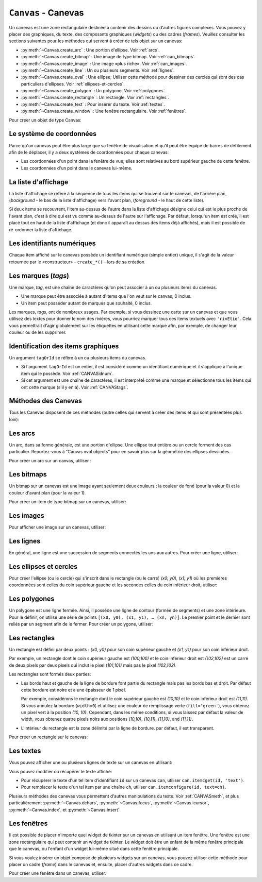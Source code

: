 .. _CANEVAS:

************************
``Canvas`` - Canevas 
************************

Un canevas est une zone rectangulaire destinée à contenir des dessins ou d'autres figures complexes. Vous pouvez y placer des graphiques, du texte, des composants graphiques (*widgets*) ou des cadres (*frames*). Veuillez consulter les sections suivantes pour les méthodes qui servent à créer de tels objet sur un canevas:

* :py:meth:`~Canvas.create_arc` : Une portion d'ellipse. Voir :ref:`arcs`.

* :py:meth:`~Canvas.create_bitmap` : Une image de type bitmap. Voir :ref:`can_bitmaps`.

* :py:meth:`~Canvas.create_image` : Une image «plus riche». Voir :ref:`can_images`.

* :py:meth:`~Canvas.create_line` : Un ou plusieurs segments. Voir :ref:`lignes`.

* :py:meth:`~Canvas.create_oval` : Une ellipse; Utiliser cette méthode pour dessiner des cercles qui sont des cas particuliers d'ellipses. Voir :ref:`ellipses-et-cercles`.

* :py:meth:`~Canvas.create_polygon` : Un polygone. Voir :ref:`polygones`.

* :py:meth:`~Canvas.create_rectangle` : Un rectangle. Voir :ref:`rectangles`.

* :py:meth:`~Canvas.create_text` : Pour insérer du texte. Voir :ref:`textes`.

* :py:meth:`~Canvas.create_window` : Une fenêtre rectangulaire. Voir :ref:`fenêtres`.

Pour créer un objet de type Canvas:

.. py:class:: Canvas(parent, option=valeur, ...)

        Le constructeur retourne le nouveau widget canvas. Ses options sont:

        :arg borderwidth:
                (ou **bd**) Largeur de la bordure du canevas. Voir :ref:`dimensions`.
                La valeur par défaut est 2 pixels. 
        :arg background:
                (ou **bg**) Couleur de fond du canevas. La valeur par défaut est un gris léger, à peu près ``'#E4E4E4'``.
        :arg closeenough:
                Un flottant qui précise la distance minimale entre la souris et un item pour considérer qu'elle est dessus. La valeur par défaut est 1.0.
        :arg confine:
                Si ``True`` (la valeur par défaut), il n'est pas possible de faire défiler le canvas en dehors de sa zone de visualisation (`scrollregion`), voir ci-dessous.
        :arg cursor:
                Pointeur de la souris utilisé sur le canevas. Voir :ref:`pointeurs`.
        :arg height:
            Hauteur du canvas. Voir :ref:`dimensions`.
        :arg highlightbackground:
                Couleur de la ligne de focus lorsque le canevas n'a pas le focus. Voir :ref:`FOCUS`. 
        :arg highlightcolor:
                Couleur de la ligne de focus lorsque le canevas a le focus.
        :arg highlightthickness:
                Épaisseur de la ligne de focus. La valeur par défaut est 1.
        :arg relief:
                Le style de relief du canvas. La valeur par défaut est ``'flat'``. Voir :ref:`reliefs`.
        :arg scrollregion:
                Un tuple ``(w, n, e, s)`` qui définit la zone du canevas accessible par défilement. ``w`` désigne le côté gauche, ``n`` le bord haut, ``e`` le côté droit et ``s`` le bord bas.
        :arg selectbackground:
                La couleur de fond utilisée pour afficher l'item sélectionné.
        :arg selectborderwidth:
                L'épaisseur de la bordure de l'item sélectionné.
        :arg selectforeground:
                La couleur d'avant plan utilisée pour mettre en valeur l'item sélectionné.
        :arg takefocus:
                Normalement, le focus (see Section 53, “Focus: routing keyboard input”) est obtenu en utilisant la touche Tab seulement si un gestionnaire d'événement a été prévu pour cela (see Section 54, “Events” for an overview of keyboard bindings). Si vous positionnez la valeur de cette option à 1, le canevas obtiendra le focus de manière ordinaire. Positionnez la à ``''`` pour obtenir le comportement «normal».
        :arg width:
                Largeur du canevas. Voir :ref:`dimensions`.
        :arg xscrollincrement:
                Normalement, on peut faire défiler un canevas horizontalement à n'importe quelle position. Vous pouvez obtenir ce comportement en positionnant cette option à ``0`` . Si vous donnez une valeur positive à cette option, le canevas défile en utilisant des multiples de cette valeur. Elle sera en outre utilisée comme unité de défilement horizontal comme quand l'utilisateur clique sur les flèches situées aux extrémités d'une barre de défilement. Voir :ref:`SCROLLBAR`. 
        :arg xscrollcommand:
                Si le canevas est muni d'une barre défilement, positionnez cette option en utilisant la méthode ``set()`` de la barre.
        :arg yscrollincrement:
                Fonctionne de manière similaire à **xscrollincrement**, mais pour un défilement vertical.
        :arg yscrollcommand:
                Fonctionne de manière similaire à **xscrollcommand**, mais pour une barre de défilement vertical.

Le système de coordonnées
=========================

Parce qu'un canevas peut être plus large que sa fenêtre de visualisation et qu'il peut être équipé de barres de défilement afin de le déplacer, il y a deux systèmes de coordonnées pour chaque canevas:

* Les coordonnées d'un point dans la fenêtre de vue; elles sont relatives au bord supérieur gauche de cette fenêtre.

* Les coordonnées d'un point dans le canevas lui-même.

La liste d'affichage
====================

La liste d'affichage se réfère à la séquence de tous les items qui se trouvent sur le canevas, de l'arrière plan, (*background* - le bas de la liste d'affichage) vers l'avant plan, (*foreground* - le haut de cette liste).

Si deux items se recouvrent, l'item au-dessus de l'autre dans la liste d'affichage désigne celui qui est le plus proche de l'avant plan, c'est à dire qui est vu comme au-dessus de l'autre sur l'affichage. Par défaut, lorsqu'un item est créé, il est placé tout en haut de la liste d'affichage (et donc il apparaît au dessus des items déjà affichés), mais il est possible de ré-ordonner la liste d'affichage.

.. _CANVASidnum:

Les identifiants numériques
===========================

Chaque item affiché sur le canevas possède un identifiant numérique (simple entier) unique, il s'agit de la valeur retournée par le «constructeur» - ``create_*()`` - lors de sa création.

.. _CANVAStags:

Les marques (`tags`)
====================

Une marque, *tag*, est une chaîne de caractères qu'on peut associer à un ou plusieurs items du canevas.

* Une marque peut être associée à autant d'items que l'on veut sur le canvas, 0 inclus.

* Un item peut posséder autant de marques que souhaité, 0 inclus.

Les marques, *tags*, ont de nombreux usages. Par exemple, si vous dessinez une carte sur un canevas et que vous utilisez des textes pour donner le nom des rivières, vous pourriez marquer tous ces items textuels avec ``'rivEtiq'``. Cela vous permettrait d'agir globalement sur les étiquettes en utilisant cette marque afin, par exemple, de changer leur couleur ou de les supprimer.

Identification des items graphiques
===================================

Un argument ``tagOrId`` se réfère à un ou plusieurs items du canevas.

* Si l'argument ``tagOrId`` est un entier, il est considéré comme un identifiant numérique et il s'applique à l'unique item qui le possède. Voir :ref:`CANVASidnum`.

* Si cet argument est une chaîne de caractères, il est interprété comme une marque et sélectionne tous les items qui ont cette marque (s'il y en a). Voir :ref:`CANVAStags`. 

.. _CANVASmeth:  

Méthodes des Canevas
====================

Tous les Canevas disposent de ces méthodes (outre celles qui servent à créer des items et qui sont présentées plus loin):

.. hlist::
  :columns: 4

  * :py:meth:`~Canvas.addtag_above`
  * :py:meth:`~Canvas.addtag_all`
  * :py:meth:`~Canvas.addtag_below`
  * :py:meth:`~Canvas.addtag_closest`
  * :py:meth:`~Canvas.addtag_enclosed`
  * :py:meth:`~Canvas.addtag_overlapping`
  * :py:meth:`~Canvas.addtag_withtag`
  * :py:meth:`~Canvas.bbox`
  * :py:meth:`~Canvas.canvasx`
  * :py:meth:`~Canvas.canvasy`
  * :py:meth:`~Canvas.coords`
  * :py:meth:`~Canvas.dchars`
  * :py:meth:`~Canvas.delete`
  * :py:meth:`~Canvas.dtag`
  * :py:meth:`~Canvas.find_above`
  * :py:meth:`~Canvas.find_all`
  * :py:meth:`~Canvas.find_below`
  * :py:meth:`~Canvas.find_closest`
  * :py:meth:`~Canvas.find_enclosed`
  * :py:meth:`~Canvas.find_overlapping`
  * :py:meth:`~Canvas.find_withtag`
  * :py:meth:`~Canvas.focus`
  * :py:meth:`~Canvas.gettags`
  * :py:meth:`~Canvas.icursor`
  * :py:meth:`~Canvas.index`
  * :py:meth:`~Canvas.insert`
  * :py:meth:`~Canvas.itemcget`
  * :py:meth:`~Canvas.itemconfigure`
  * :py:meth:`~Canvas.move`
  * :py:meth:`~Canvas.postscript`
  * :py:meth:`~Canvas.scale`
  * :py:meth:`~Canvas.scan_dragto`
  * :py:meth:`~Canvas.scan_mark`
  * :py:meth:`~Canvas.select_adjust`
  * :py:meth:`~Canvas.select_clear`
  * :py:meth:`~Canvas.select_from`
  * :py:meth:`~Canvas.select_item`
  * :py:meth:`~Canvas.select_to`
  * :py:meth:`~Canvas.tag_bind`
  * :py:meth:`~Canvas.tag_lower`
  * :py:meth:`~Canvas.tag_raise`
  * :py:meth:`~Canvas.tag_unbind`
  * :py:meth:`~Canvas.type`
  * :py:meth:`~Canvas.xview_moveto`
  * :py:meth:`~Canvas.xview_scroll`
  * :py:meth::w
    `~Canvas.yview_moveto`
  * :py:meth:`~Canvas.yview_scroll`

.. py:method:: Canvas.addtag_above(newTag, tagOrId)

        Appose une nouvelle marque *newTag* à l'item situé juste au-dessus de celui qui est sélectionné par *tagOrId* dans la liste d'affichage. L'argument *newTag*, donné sous la forme d'une chaîne de caractère, est la marque qu'on souhaite apposer.

.. py:method:: Canvas.addtag_all(newTag)

        Attache la marque donnée à tous les items qui sont présents sur le canevas.

.. py:method:: Canvas.addtag_below(newTag, tagOrID)

        Attache la nouvelle marque *newTag* à tous les items situés en-dessous de celui qui est indiqué par l'identifiant numérique ou la marque *tagOrId*. L'argument *newTag* est une chaîne de caractères.

.. py:method:: Canvas.addtag_closest(newTag, x, y, halo=None, start=None)

        Ajoute une marque à l'item le plus proche de la position indiquée par les coordonnées (de la fenêtre de vue). Si un ou plusieurs items sont à la même distance, celui qui est le plus haut dans la liste d'affichage (qui recouvre les autres) est sélectionné.
        Utilisez l'argument *halo* afin d'augmenter la taille effective du point. Par exemple, une valeur de 5 indique le traitement de tous les objets qui recouvrent le disque de centre *(x, y)*.

        Si l'identifiant d'un objet est utilisé pour l'argument *start*, cette méthode marque l'item qui est le plus haut dans la liste d'affichage tout en étant en dessous de celui qui est ainsi identifié.

.. py:method:: Canvas.addtag_enclosed(newTag, x1, y1, x2, y2)

        Ajoute la marque *newTag* à tous les items qui sont complètement recouvert par le rectangle dont le coin supérieur gauche est *(x1, y1)* et le coin inférieur droit est *(x2, y2)*. 

.. py:method:: Canvas.addtag_overlapping(newTag, x1, y1, x2, y2)

        Comme la méthode précédente à cela près que les items marqués sont tous ceux qui ont au moins un point commun avec le rectangle.

.. py:method:: Canvas.addtag_withtag(newTag, tagOrId)

        Ajoute la marque *newTag* à ou aux objets identifiés par *tagOrId*. 

.. py:method:: Canvas.bbox(tagOrId=None)

        Retourne un tuple *(x1, y1, x2, y2)* qui décrit un rectangle qui renferme tous les objets identifiés par *tagOrId*. Si l'argument n'est pas précisé, le rectangle retourné est le plus petit qui contient tous les items présents dans le canevas. Le coin supérieur gauche du rectangle est *(x1, y1)* et son coin inférieur droit est *(x2, y2)*.

.. py:method:: Canvas.canvasx(screenx, gridspacing=None)

        Retourne la coordonnée x du canevas qui correspond à la coordonnée x d'affichage précisée par *screenx*. Si l'argument *gridspacing* est précisé, la valeur de x relative au canevas est arrondi au plus proche multiple de cette valeur.

.. py:method:: Canvas.canvasy(screeny, gridspacing=None)

        Similaire à la méthode précédente mais pour y.

.. py:method:: Canvas.coords(tagOrId, x0, y0, x1, y1, ..., xn, yn)

        Si vous précisez uniquement l'argument *tagOrId*, elle retourne un tuple contenant les coordonnées du plus bas ou de l'unique item précisé par cet argument. Le nombre des coordonnées dépend du type d'item. Dans la plupart des cas, il est de la forme *(x1, y1, x2, y2)* décrivant la boîte englobante (*bounding box*) de l'item.

        Vous pouvez déplacer un item en précisant ses nouvelles coordonnées.

.. py:method:: Canvas.dchars(tagOrId, first=0, last=first)

        Supprime des caractères du ou des items textuels sélectionnés. Tous les caractères situés entre *first* et *last* (inclus) sont supprimés, ces paramètres indiquant une position entière ou la fin du texte via la chaîne ``'end'``. Par exemple, pour un canevas ``C`` et un item de marque ``'I'``, ``C.dchars('I', 1, 1)`` supprime le second caractère.

.. py:method:: Canvas.delete(tagOrId)

        Supprime le ou les items indiqués par *tagOrId*. Il n'y a pas d'erreurs si aucun item ne correspond à *tagOrId*.

.. py:method:: Canvas.dtag(tagOrId, tagToDelete)

        Supprime la marque *tagToDelete* du ou des items sélectionnés par *tagOrId*. 

.. py:method:: Canvas.find_above(tagOrId)

        Retourne l'identifiant numérique de l'item situé juste au dessus de celui qui est sélectionné par *tagOrId*. S'il y en a plusieurs, on utilise le plus haut dans la liste d'affichage. Si l'item précisé par *tagOrId* est le plus haut, la méthode returne un tuple vide ``()``.

.. py:method:: Canvas.find_all()

        Retourne une liste qui contient tous les identifiants numériques de tous les items du canevas, du plus bas au plus haut.

.. py:method:: Canvas.find_below(tagOrId)

        Retourne l'identifiant numérique de l'item situé juste en dessous de celui qui est sélectionné par *tagOrId*. Si plusieurs items correspondent, on obtient le plus bas dans la liste d'affichage. Si l'item sélectionné par *tagOrId* est le plus bas, la méthode retourne un tuple vide ``()``.

.. py:method:: Canvas.find_closest(x, y, halo=None, start=None)

        Retourne un tuple contenant l'identifiant numérique d'un seul item, celui qui est le plus proche du point *(x, y)*. Si plusieurs items sont sélectionnés, c'est celui qui est le plus haut dans la liste d'affichage. Si aucun item n'est sélectionné, retourne une liste vide. Utiliser l'argument *halo* afin d'augmenter la taille effective du point. Tout item situé à une distance inférieur à *halo* de *(x, y)* le coupe. Si *start* est renseigné, en utilisant une marque ou un identifiant (la marque sélectionne l'item le plus bas), l'item le plus proche et situé en-dessous de *start* est choisi.

.. py:method:: Canvas.find_enclosed(x1, y1, x2, y2)

        Retourne la liste des identifiants numériques des items situés entièrement à l'intérieur du rectangle déterminé par *(x1, y1)* (coin supérieur gauche) et *(x2, y2)* (coin inférieur droit). 

.. py:method:: Canvas.find_overlapping(x1, y1, x2, y2)

        Similaire à la méthode précédente, mais sélectionne tous les items qui ont au moins un point commun avec le rectangle.

.. py:method:: Canvas.find_withtag(tagOrId)

        Retourne la liste des identifiants numériques des items sélectionnés par *tagOrId*.

.. py:method:: Canvas.focus(tagOrId=None)

        Donne le focus à l'item sélectionné par *tagOrId*. Si plusieurs sont sélectionnés, donne le focus au premier de la liste d'affichage qui permet un curseur d'insertion. Si aucun item ne satisfait cette condition ou si le canevas n'a pas le focus, le focus n'est pas modifié. Si l'argument est omis, l'identifiant de l'item qui a le focus est retourné ou ``''`` si aucun ne l'a.

.. py:method:: Canvas.gettags(tagOrId)

        Si *tagOrId* est un identifant numérique, elle retourne la liste de toutes les marques qui sont associées à cet item. Si c'est une marque, elle retourne la liste de toutes les marques de l'item le plus bas parmi ceux qui sont sélectionnés.

.. py:method:: Canvas.icursor(tagOrId, index)

        En supposant que l'item sélectionné permette l'insertion de texte et qu'il possède le focus, positionne le curseur d'insertion à la position *index* laquelle est soit un entier ou la chaîne ``'end'``. N'a pas d'effet autrement.

.. py:method:: Canvas.index(tagOrId, specifier)

        Retourne l'index (entier) du *specifier* donné dans l'item textuel sélectionné par *tagOrId* (le plus bas s'il y en a plusieurs). La valeur de retour est une position dans une chaîne qui suit les convention de Python, 0 signifie avant le premier caractère. L'argument *specifier* peut être :

        * ``'insert'``, pour retourner la position courante du curseur d'insertion.

        * ``'end'``, pour retourner la position qui suit le dernier caractère.

        * 'sel.first', pour retourner la position initiale de la zone de sélection. Si une telle zone n'existe pas, tkinter produira une exception du type ``TclError``.

        * ``'sel.last'``, pour retourner la position de la fin de la zone de sélection. De même, tkinter lève une exception si une telle zone n'existe pas.

        * Une chaîne de la forme ``'@x,y'`` pour retourner l'index du caractère situé à la position *(x, y)*. Si cette position est située au-dessus ou à gauche de l'item textuel, la méthode retourne 0. Si elle est située en-dessous ou à droite, la méthode retourne l'index de fin de l'item. 

.. py:method:: Canvas.insert(tagOrId, beforeThis, text)

        Insère la chaîne de caractères *text* dans le ou les items sélectionné par *tagOrId*, à la position déterminée par *beforeThis*: ``'insert'``, ``'end'``, ``'sel.first'`` et ``'sel.last'`` ou un entier (index) ou ``'@x,y'`` (*x* et *y* à remplacer par des entiers).

.. py:method:: Canvas.itemcget(tagOrId, option)

        Retourne la valeur de l'*option* de configuration (précisée par une chaîne de caractères) pour l'item sélectionné (ou pour l'item le plus bas si plusieurs sont sélectionnés par *tagOrId*. C'est très similaire à la méthode ``cget()`` pour les widgets.

.. py:method:: Canvas.itemconfigure(tagOrId, option, ...)

        Si aucune option n'est indiquée, retourne un dictionnaire dont les clés sont les options possibles pour l'item donné par *tagOrId* (ou le plus bas s'il y en a plusieurs). Autrement, modifie la ou les options données sous la forme ``option=valeur``.

.. py:method:: Canvas.move(tagOrId, dx, dy)

        Déplace les items donnés via *tagOrId* en ajoutant *dx* à leurs coordonnées *x* et *dy* à leurs coordonnées *y*.

.. py:method:: Canvas.postscript(option, ...)

        Génère une représentation du contenu actuel du canevas sous la forme d'une image PostScript encapsulé. Ses options sont:

        :arg colormode:
                Utilisez ``'color'`` pour une image couleur, ``'gray'`` pour une image en niveaux de gris, ou ``'mono'`` pour une image en noir et blanc.
        :arg file:
                Pour préciser un fichier dans lequel le code PostScript sera écrit. Si non renseigné, le PostScript est retourné sous la forme d'une chaîne de caractère.
        :arg height:
                Hauteur du canevas à prendre en compte. Par défaut, la hauteur visible du canevas.
        :arg rotate:
                Si ``False``, la page est rendue en mode «portrait»; si ``True``, en mode «paysage».
        :arg x:
        :arg y:
                Précisent les coordonnées du coin supérieur gauche de la zone du canevas à afficher.
        :arg width:
                largeur à prendre en compte. Par défaut, la largeur visible du canevas.

.. py:method:: Canvas.scale(tagOrId, x, y, sx, sy)

        Mise à l'échelle de tous les objets relativement au point de référence ``P=(x, y)``. Les facteurs d'échelle *sx* et *sy* sont basés sur une valeur de 1.0 qui signifie aucune mise à l'échelle. Chaque point des items sélectionnés est déplacé de façon que leurs distances en *x* (resp. en *y*) au point ``P`` sont multipliées par *sx* (resp. *sy*). Cette méthode ne modifie pas la taille des textes mais peut les déplacer.

.. py:method:: Canvas.scan_dragto(x, y, gain=10.0)

        Sert à faire défiler le canevas. voir la méthode :py:meth:`~Canvas.scan_mark()`.

.. py:method:: Canvas.scan_mark(x, y)

        Cette méthode sert à réaliser des défilement rapide du canevas. L'intention est que l'utilisateur puisse faire défiler le canevas par cliquer-glisser c'est à dire en appuyant sur un bouton de la souris (sans relâcher) et en la déplaçant jusqu'au relâchement. Pour réaliser cette fonctionnalité, lier l'événement souris «bouton appuyé» à un gestionnaire qui appelle cette méthode en positionnant *x* et *y* à la position de la souris. Ensuite, lier l'événement ``'<Motion>'`` à un gestionnaire qui, en supposant que le bouton de la souris n'est pas relâché, appelle :py:meth:`~Canvas.scan_dragto(x, y, gain)` en positionnant *x* et *y* aux coordonnées de la souris ; le paramètre *gain* sert à contrôler le rythme du défilement, sa valeur par défaut est ``10.0``. Utiliser une valeur plus grande pour accélérer le défilement.

.. py:method:: Canvas.select_adjust(tagOrId, index)

        Trouve l'extrémité de la selection courante la plus proche du caractère donné par *index* et l'ajuste de façon que la nouvelle sélection contienne ce caractère. L'autre extrémité de la sélection devient le point d'ancrage pour une utilisation ultérieure de :py:meth:`~Canvas.select_to`. Si il n'y avait aucune sélection, se comporte comme la méthode  :py:meth:`~Canvas.select_to`.

        Pour les valeurs possible de *index*, voir :py:meth:`~Canvas.insert`. 

.. py:method:: Canvas.select_clear()

        Supprime la sélection courante (pas ce qui est sélectionné) si elle existe, autrement ne fait rien.

.. py:method:: Canvas.select_from(tagOrId, index)

        Positionne le point d'ancrage de la sélection juste avant le caractère précisé par *index* dans le texte de l'item donné par *tagOrId*. Cette méthode ne modifie pas une sélection existante, elle positionne simplement la marque de fin de sélection pour l'utilisation ultérieur de :py:meth:`~Canvas.select_to`.

.. py:method:: Canvas.select_item()

        S'il y a une sélection de texte dans ce canevas, retourne l'identiant de l'item texte qui contient la sélection. Sinon, retourne ``None``.

.. py:method:: Canvas.select_to(oid, index)

        Positionne la sélection afin qu'elle inclut tous les caractères compris entre l'ancre de la sélection et *index*. La nouvelle sélection contient le caractère à la position *index*. Elle contient le caractère associé à l'ancre de sélection seulement si *index* est supérieur ou égal au point d'ancrage de la sélection. Le point d'ancrage de la sélection est déterminé par la dernière utilisation des méthodes :py:meth:`~Canvas.select_adjust` ou :py:meth:`~Canvas.select_from`.  Si le point d'ancrage de la sélection n'est pas positionné, il est placé à la position *index*.

.. py:method:: Canvas.tag_bind(tagOrId, chevt=None, gestionnaire=None, add=None)

        Lie le gestionnaire d'événement *gestionnaire*, pour l'évenement précisé par *chevt*, à ou aux items *tagOrId*. Si l'argument *add* est une chaîne qui commence par ``'+'``, cette liaison est ajoutée à celles qui ont déjà pu être définies pour cet événement. Autrement, les liaisons précédement définies sont remplacées par celle-ci.  Pour plus d'informations, voir :ref:`EVENTS`. Notez que la liaison aux items n'est pas supprimée par le retrait d'une marque (ni ajoutée en cas de nouveau marquage).

.. py:method:: Canvas.tag_lower(tagOrId, belowThis)

        Déplace les items *tagOrId* juste en-dessous du premier ou seul item indiqué par *belowThis*. S'il y en a plusieurs, leur ordre relatif n'est pas modifié. Cette méthode ne s'applique pas aux items fenêtre, *window*.

.. py:method:: Canvas.tag_raise(tagOrId, aboveThis)

        Déplace les items sélectionnés par *tagOrId* juste au-dessus du premier ou seul item sélectionné par *aboveThis*. S'il y en a plusieurs, leur ordre relatif n'est pas modifié. Cette méthode ne s'applique pas aux items fenêtre, *window*.

.. py:method:: Canvas.tag_unbind(tagOrId, chEvt, gestId=None)

        Supprime la liaison entre le ou les items *tagOrId* et le gestionnaire *gestId* pour la chaîne d'événement *chEvt*. Voir  :ref:`EVENTS`. 

.. py:method:: Canvas.type(tagOrId)

        Retourne le type du premier ou seul item sélectionné par *tagOrdId*. La valeur de retour est l'une des chaînes suivante : ``'arc'``, ``'bitmap'``, ``'image'``, ``'line'``, ``'oval'``, ``'polygon'``, ``'rectangle'``, ``'text'``, or ``'window'``. 

.. py:method:: Canvas.xview_moveto(fraction)

        Cette méthode fait défiler le canevas relativement à sa fenêtre de vue. L'intention est de faire une liaison avec l'option *command* d'une barre de défilement qui aurait été associée à ce canevas. Le défilement est horizontal jusqu'à une position entre 0 et 1 (argument *fraction*): 0.0 pour sa position la plus à gauche et 1.0 pour sa position la plus à droite. 

.. py:method:: Canvas.xview_scroll(n, what)

        Cette méthode fait défiler le canevas à gauche ou à droite. L'argument *what* précise le défilement qui peut être soit ``'units'`` soit ``'pages'``, *n* précise le nombre d'unité du déplacement (vers la droite si positif, vers la gauche autrement). ``'units'`` se réfère à l'option *xscrollincrement* (voir :ref:`SCROLLBAR`). Pour ``'pages'``, *n* est multiplié par 90% de la largeur de la page.

.. py:method:: Canvas.yview_moveto(fraction)

        Même chose que ``xview_moveto`` mais verticalement. 

.. py:method:: Canvas.yview_scroll(n, what)

        Même chose que ``xview_scroll`` mais verticalement.

.. _arcs:

Les arcs
========

Un arc, dans sa forme générale, est une portion d'ellipse. Une ellipse tout entière ou un cercle forment des cas particulier. Reportez-vous à  “Canvas oval objects” pour en savoir plus sur la géométrie des ellipses dessinées.

Pour créer un arc sur un canvas, utiliser :

.. py:method:: Canvas.create_arc(x0, y0, x1, y1, option, ...)

        Le constructeur retourne l'identifiant numérique du nouvel arc créé.

        Le point *(x0, y0)* est le coin supérieur gauche et *(x1, y1)* le coin inférieur droit du rectangle dans lequel s'inscrit l'ellipse. Si le rectangle est un carré, vous obtenez un (arc) de cercle.

        Les options possibles sont: 

        :arg activedash:
                Ces options servent à préciser l'apparence de l'arc lorsque son état est ``'active'``, c'est à dire lorsque la souris le survole. Pour les valeurs possibles, voir les options **dash**, **fill**, **outline**, **outlinestipple**, **stipple**, and **width.** 
        :arg activefill:
        :arg activeoutline:
        :arg activeoutlinestipple:
        :arg activestipple:
        :arg activewidth:
        :arg dash: 
                Sert à réaliser une bordure hachurée autour de l'arc. Utiliser cette option pour préciser un motif de hachure. Voir :ref:`Motifs-brise`.
        :arg dashoffset: 
                Utiliser cette option pour décaler la bordure du motif hachuré à un autre point du cycle. Voir :ref:`Motifs-brise`.
        :arg disableddash: 
                Ces options servent à préciser l'apparence de l'arc lorsque son état est ``'disabled'``.
        :arg disabledfill:
        :arg disabledoutline:
        :arg disabledoutlinestipple:
        :arg disabledstipple:
        :arg disabledwidth:
        :arg extent:
                Largeur angulaire de l'arc en degrés. L'arc commence à l'angle précisé par l'option **start** et s'étend de **extent** degrés dans le sens direct (sens contraire des aiguilles d'une montre).
        :arg fill:
                Par défaut, l'intérieur de l'arc est transparent et vous pouvez obtenir ce comportement avec ``fill=''``. Vous pouvez aussi utiliser une couleur de remplissage. Voir :ref:`couleurs`.
        :arg offset: 
                Utiliser cette option pour modifier le décalage du motif de «pointillé» de l'intérieur de l'arc. Voir :ref:`nuagepts`.
        :arg outline:
                Couleur de la bordure. Par défaut, ``outline='black'``.
        :arg outlineoffset: 
                Utiliser cette option pour ajuster le motif en «pointillé» de la ligne de bordure. Voir :ref:`nuagepts`.
        :arg outlinestipple:
                Utiliser cette option pour une ligne de bordure en pointillé. Le motif est précisé à l'aide d'un bitmap; Voir :ref:`bitmaps`.
        :arg start:
                Angle (en degré), mesuré à partir de l'axe des *x* (dirigé horizontalement et vers la droite), qui précise le point de départ de l'arc. Si cette option n'est pas renseignée, on obtient une ellipse.
        :arg state: 
                ``'normal'`` par défaut. Il vaut ``'active'`` lorsque la souris le survole. Mettre cet option à ``'disabled'`` pour l'empêcher de réagir à la souris, la mettre à ``'hidden'`` pour le rendre invisible.
        :arg stipple: 
                Un bitmap pour indiquer le motif de pointillé à utiliser pour remplir l'intérieur de l'arc. Par défaut, ``stipple=''``, ce qui indique l'utilisation potentielle d'une couleur de remplissage. Une valeur typique serait ``stipple='gray25'``. N'a pas d'effet sauf si une couleur a été indiquée pour l'option **fill** . Voir :ref:`bitmaps`.
        :arg style: 
                Par défaut, l'arc est dessiné avec ses rayons; utiliser ``style='pieslice'`` pour obtenir cela. Pour dessiner l'arc sans ses rayons, utiliser ``style='arc'``. Pour tracer l'arc et sa corde, c'est à dire le segment qui joint ses extrémtités, utiliser ``style='chord'``.
        :arg tags: 
                Si c'est une chaîne seule, elle sert à marquer (*tag*) l'arc. Utiliser un tuple de chaînes pour lui attribuer plusieurs marques. Voir :ref:`CANVAStags`.
        :arg width:
                Largeur de la bordure. Vaut 1 pixel par défaut. Utiliser ``width=0`` Pour rendre la bordure invisible. Voir :ref:`dimensions`. 


.. _can_bitmaps:

Les bitmaps
===========

Un bitmap sur un canevas est une image ayant seulement deux couleurs : la couleur de fond (pour la valeur 0) et la couleur d'avant plan (pour la valeur 1).

Pour créer un item de type bitmap sur un canevas, utiliser:

.. py:method:: Canvas.create_bitmap(x, y, options ...)

        Retourne l'identifiant numérique de l'image bitmap créée sur le canevas appelant.

        *x* et *y* sont les coordonnées du point de référence qui précise où placer le bitmap.

        Les options sont :

        :arg activebackground: 
                Ces options précisent la couleur de fond, le bitmap et la couleur d'avant plan lorsque le bitmap est ``'active'``, c'est à dire lors du survol de la souris.
        :arg activebitmap:
        :arg activeforeground:
        :arg anchor:
                Le bitmap est positionné relativement au point *(x, y)*. La valeur par défaut est ``anchor='center'``, ce qui centre le bitmap sur la position *(x, y)*. Voir :ref:`ancrage` pour les valeurs d'ancrage. Par exemple, si vous indiquez ``anchor='ne'``, le bitmap est positionné de telle sorte que le point *(x, y)* est situé dans le coin supérieur droit (nord est) du bitmap.
        :arg background: 
                La couleur de fond du bitmap (son 0). Sa valeur par défaut est ``background=''`` ce qui veut dire transparent.
        :arg bitmap: 
                Le bitmap à afficher. Voir :ref:`bitmaps`.
        :arg disabledbackground: 
                Ces options précisent la couleur de fond, le bitmap et la couleur d'avant plan utilisés lorsque le bitmap est dans l'état (*state*) ``'disabled'``.
        :arg disabledbitmap:
        :arg disabledforeground:
        :arg foreground: 
                La couleur d'avant plan (son 1) du bitmap. Sa valeur par défaut est ``foreground='black'``.
        :arg state: 
                ``'normal'`` par défaut. Il vaut ``'active'`` lorsque la souris le survole. Mettre cette option à ``'disabled'`` pour l'empêcher de réagir à la souris, la mettre à ``'hidden'`` pour le rendre invisible.
        :arg tags: 
                Si c'est une chaîne seule, elle sert à marquer (*tag*) le bitmap. Utiliser un tuple de chaînes pour lui attribuer plusieurs marques. Voir :ref:`CANVAStags`.

.. _can_images:

Les images
==========

Pour afficher une image sur un canevas, utiliser:

.. py:method:: Canvas.create_image(x, y, option, ...)

        Retourne l'identifiant numérique de l'item image créé sur le canevas appelant.

        L'image est positionnée relativement au point *(x, y)*. Ces options sont :

        :arg activeimage: 
                Image à afficher lorsque la souris survole l'item. Pour les valeurs possibles, voir l'option **image** ci-dessous.
        :arg anchor:
                Par défaut, vaut ``'center'`` ce qui signifie que le texte est centré par rapport à la position *(x, y)*. Voir  :ref:`ancrage` pour les valeurs possibles. Par exemple, si ``anchor='s'``, l'image sera positionnée de sorte que le point *(x, y)* soit situé au milieu de son bord supérieur (sud).
        :arg disabledimage: 
                Image à afficher lorsque l'item est inactif (à l'état ``'disabled'``). Pour les valeurs possibles, voir **image** ci-dessous.
        :arg image:
                L'image à afficher, voir :ref:`images`, pour avoir des informations à propos de la création d'image qui peuvent être chargées dans les canevas.
        :arg state: 
                ``'normal'`` par défaut. Mettre cet option à ``'disabled'`` pour l'empêcher de réagir à la souris, la mettre à ``'hidden'`` pour la rendre invisible.
        :arg tags:
                Si c'est une chaîne seule, elle sert à marquer (*tag*) l'image. Utiliser un tuple de chaînes pour lui attribuer plusieurs marques. Voir :ref:`CANVAStags`.

.. _lignes:

Les lignes
==========

En général, une ligne est une succession de segments connectés les uns aux autres. Pour créer une ligne, utiliser:

.. py:method:: Canvas.create_line(x0, y0, x1, y1, ..., xn, yn, option, ...)

        La ligne est formée de segments qui joignent les points *(x0, y0)*, *(x1, y1)*, … *(xn, yn)*. Les options possibles sont :

        :arg activedash: 
                Ces options servent à préciser l'apparence de la ligne lorsque son état est ``'active'``, c'est à dire lorsque la souris la survole. Pour les valeurs possibles, voir les options **dash**, **fill**, **stipple**, and **width**. 
        :arg activefill:
        :arg activestipple:
        :arg activewidth:
        :arg arrow:
                Par défaut, la ligne n'est pas terminée par une flèche. Utiliser ``arrow='first'`` pour obtenir une flèche au point *(x0, y0)* de la ligne. Utilisez ``arrow='last'`` pour obtenir une flèche à l'autre extrémité. Utilisez ``arrow='both'`` pour en avoir à chaque extrémité.
        :arg arrowshape:
                Un tupe *(d1, d2, d3)* qui décrit la forme des flèches ajoutées par l'option **arrow**. La valeur par défaut est ``(8,10,3)``. Voir :ref:`style-extr`.
        :arg capstyle:
                Utiliser cette option pour préciser la forme des extrémités de la ligne. Voir :ref:`style-extr`. La valeur par défaut est ``'butt'``.
        :arg dash: 
                Pour produire une ligne hachurée, donner une valeur à cette option. Voir :ref:`Motifs-brise`. L'apparence par défaut est une ligne pleine.
        :arg dashoffset: 
                Si vous préciser un motif de hâchure, le comportement par défaut est d'utiliser le motif dès le début de la ligne. Utiliser cette option pour décaler la bordure du motif hachuré à une certaine distance par rapport au début de la ligne. Voir :ref:`Motifs-brise`.
        :arg disableddash: 
                Ces options servent à préciser l'apparence de la ligne lorsque son état est ``'disabled'``.
        :arg disabledfill:
        :arg disabledstipple:
        :arg disabledwidth:
        :arg fill:
                La couleur utilisée pour dessiner la ligne. La valeur par défaut est ``fill='black'``.
        :arg joinstyle: 
                Cette option contrôle l'apparence des jointures des côtés adjacents (lorsqu'il y en a plusieurs) de la ligne. Voir :ref:`style-extr`. La valeur par défaut est ``'round'``.
        :arg offset: 
                Pour les lignes en pointillés, cette option sert à régler finement le motif en cohérence avec ceux des objets adjacents. Voir :ref:`nuagepts`.
        :arg smooth:
                La bordure par défaut est formée de segments pour connecter les points qui définissent la ligne; Utilisez ``smooth=0`` pour obtenir ce comportement. Si vous utilisez ``smooth=1``, vous obtenez une courbe qui passe par ces points. Pour obtenir un segment avec ``smooth=1``, dupliquer les coordonnées de ses extrémités.
        :arg splinesteps:
                Si ``smooth=1``, chaque morceau de la courbe (entre deux points) est rendu à l'aide d'un certain nombre de petits segments. Cette option précise le nombre de segments utilisés pour cela; Sa valeur par défaut est ``splinesteps=12``.
        :arg state: 
                ``'normal'`` par défaut. Il vaut ``'active'`` lorsque la souris survole la ligne. Mettre cette option à ``'disabled'`` pour l'empêcher de réagir à la souris, la mettre à ``'hidden'`` pour la rendre invisible.
        :arg stipple:
                Pour dessiner une ligne en pointillé, indiquez un bitmap qui précise le motif à utiliser, par exemple ``stipple='gray25'``. Voir :ref:`bitmaps` pour les valeurs possibles.
        :arg tags:
                Si c'est une chaîne seule, elle sert à marquer (*tag*) la ligne. Utiliser un tuple de chaînes pour lui attribuer plusieurs marques. Voir :ref:`CANVAStags`.
        :arg width:
                L'épaisseur de la ligne. Vaut 1 pixel par défaut. Voir :ref:`dimensions` pour les valeurs possibles.

.. _ellipses-et-cercles:

Les ellipses et cercles
=======================

Pour créer l'ellipse (ou le cercle) qui s'inscrit dans le rectangle (ou le carré) *(x0, y0)*, *(x1, y1)* où les premières coordonnées sont celles du coin supérieur gauche et les secondes celles du coin inférieur droit, utiliser:

.. py:method:: Canvas.create_oval(x0, y0, x1, y1, option, ...)

        Retourne l'identifiant numérique de l'ellipse créée. Les options sont:

        :arg activedash: 
                Ces options servent à préciser l'apparence du rectangle lorsque son état est ``'active'``, c'est à dire lorsque la souris le survole. Pour les valeurs possibles, voir les options **dash**, **fill**, **outline**, **outlinestipple**, **stipple**, and **width**. 
        :arg activefill:
        :arg activeoutline:
        :arg activeoutlinestipple:
        :arg activestipple:
        :arg activewidth:
        :arg dash: 
                Sert à réaliser une bordure hachurée autour de l'ellipse. Utiliser cette option pour préciser un motif de hachure. Voir :ref:`Motifs-brise`.
        :arg dashoffset: 
                Utiliser cette option pour décaler la bordure du motif hachuré à un autre point du cycle. Voir :ref:`Motifs-brise`.
        :arg disableddash: 
                Ces options servent à préciser l'apparence de l'ellipse lorsque son état est ``'disabled'``.
        :arg disabledfill:
        :arg disabledoutline:
        :arg disabledoutlinestipple:
        :arg disabledstipple:
        :arg disabledwidth:
        :arg fill:
                Par défaut, l'intérieur de l'ellipse  est transparent et vous pouvez obtenir ce comportement avec ``fill=''``. Vous pouvez aussi utiliser une couleur de remplissage. Voir :ref:`couleurs`.
        :arg offset: 
                Utiliser cette option pour modifier le décalage du motif de «pointillé» de l'intérieur de l'ellipse. Voir :ref:`nuagepts`.
        :arg outline:
                Couleur de la bordure. Par défaut, ``outline='black'``.
        :arg outlineoffset: 
                Utiliser cette option pour ajuster le motif de «pointillé» de la ligne de bordure. Voir :ref:`nuagepts`.
        :arg stipple:
                Un bitmap pour indiquer le motif de pointillé à utiliser pour remplir l'intérieur de l'ellipse.  Par défaut, ``stipple=''``, ce qui indique l'utilisation potentielle d'une couleur de remplissage. Une valeur typique serait ``stipple='gray25'``. N'a pas d'effet sauf si une couleur a été indiquée pour l'option **fill**. Voir :ref:`bitmaps`.
        :arg outlinestipple: 
                Utiliser cette option pour une ligne de bordure en pointillé. Le motif est précisé à l'aide d'un bitmap (voir **stipple** ci-dessus); Voir :ref:`bitmaps`.
        :arg state: 
                ``'normal'`` par défaut. Il vaut ``'active'`` lorsque la souris le survole. Mettre cet option à ``'disabled'`` pour l'empêcher de réagir à la souris, la mettre à ``'hidden'`` pour le rendre invisible.
        :arg tags:
                Si c'est une chaîne seule, elle sert à marquer (*tag*) l'ellipse. Utiliser un tuple de chaînes pour lui attribuer plusieurs marques. Voir :ref:`CANVAStags`.
        :arg width:
                Largeur de la bordure. Vaut 1 pixel par défaut. Utiliser ``width=0`` Pour rendre la bordure invisible. Voir :ref:`dimensions`. 

.. _polygones:

Les polygones
=============

Un polygone est une ligne fermée. Ainsi, il possède une ligne de contour (formée de segments) et une zone intérieure. Pour le définir, on utilise une série de points ``[(x0, y0), (x1, y1), … (xn, yn)]``. Le premier point et le dernier sont reliés par un segment afin de le fermer. Pour créer un polygone, utiliser:

.. py:method:: Canvas.create_polygon(x0, y0, x1, y1, ..., option, ...)

        Retourne l'identifiant numérique du polygone créé. Ses options sont:

        :arg activedash: 
                Ces options servent à préciser l'apparence du polygone lorsque son état est ``'active'``, c'est à dire lorsque la souris le survole. Pour les valeurs possibles, voir les options **dash**, **fill**, **outline**, **outlinestipple**, **stipple**, and **width**. 
        :arg activefill:
        :arg activeoutline:
        :arg activeoutlinestipple:
        :arg activestipple:
        :arg activewidth:
        :arg dash: 
                Sert à réaliser une bordure hachurée autour du polygone. Utiliser cette option pour préciser un motif de hâchure. Voir :ref:`Motifs-brise`.
        :arg dashoffset: 
                Utiliser cette option pour décaler la bordure du motif hachuré à un autre point du cycle. Voir :ref:`Motifs-brise`.
        :arg disableddash: 
                Ces options servent à préciser l'apparence du polygone lorsque son état est ``'disabled'``.
        :arg disabledfill:
        :arg disabledoutline:
        :arg disabledoutlinestipple:
        :arg disabledstipple:
        :arg disabledwidth:
        :arg fill:
                Par défaut, l'intérieur du polygone est transparent et vous pouvez obtenir ce comportement avec ``fill=''``. Vous pouvez aussi utiliser une couleur de remplissage. Voir :ref:`couleurs`.
        :arg joinstyle: 
                Cette option contrôle l'apparence des jointures des côtés adjacents du polygone. Voir :ref:`style-extr`.
        :arg offset: 
                Utiliser cette option pour modifier le décalage du motif de «pointillé» de l'intérieur du polygone. Voir :ref:`nuagepts`.
        :arg outline:
                Couleur de la bordure; par défaut, ``outline=''``, ce qui rend la bordure transparente.
        :arg outlineoffset: 
                Utiliser cette option pour ajuster le motif de «pointillé» de la ligne de bordure. Voir :ref:`nuagepts`.
        :arg outlinestipple: 
                Utiliser cette option pour une ligne de bordure en pointillé. Le motif est précisé à l'aide d'un bitmap; Voir :ref:`bitmaps`.
        :arg smooth:
                La bordure par défaut est formée de segments pour connecter les points qui définissent le polygone; Utilisez ``smooth=0`` pour obtenir ce comportement. Si vous utilisez ``smooth=1``, vous obtenez une courbe qui passe par ces points. Pour obtenir un segmente avec ``smooth=1``, dupliquer les coordonnées de ses extrémités.
        :arg splinesteps:
                Si ``smooth=1``, chaque morceau de la courbe (entre deux points) est rendu à l'aide d'un certain nombre de petits segments. Cette option précise le nombre de segments utilisés pour cela; Sa valeur par défaut est ``splinesteps=12``.
        :arg state: 
                ``'normal'`` par défaut. Il vaut ``'active'`` lorsque la souris le survole. Mettre cette option à ``'disabled'`` pour l'empêcher de réagir à la souris, la mettre à ``'hidden'`` pour le rendre invisible.
        :arg stipple:
                Un bitmap pour indiquer le motif de pointillé à utiliser pour remplir l'intérieur du polygone. Par défaut, ``stipple=''``, ce qui indique l'utilisation potentielle d'une couleur de remplissage. Une valeur typique serait ``stipple='gray25'``. N'a pas d'effet sauf si une couleur a été indiquée pour l'option ``fill`` . Voir :ref:`bitmaps`.
        :arg tags:
                Si c'est une chaîne seule, elle sert à marquer (*tag*) le polygone. Utiliser un tuple de chaînes pour lui attribuer plusieurs marques. Voir :ref:`CANVAStags`.
        :arg width:
                Largeur de la bordure. Vaut 1 pixel par défaut. Utiliser ``width=0`` Pour rendre la bordure invisible. Voir :ref:`dimensions`. 

.. _rectangles:

Les rectangles
==============

Un rectangle est défini par deux points : *(x0, y0)* pour son coin supérieur gauche et *(x1, y1)* pour son coin inférieur droit.

Par exemple, un rectangle dont le coin supérieur gauche est *(100,100)* et le coin inférieur droit est *(102,102)* est un carré de deux pixels par deux pixels qui inclut le pixel *(101,101)* mais pas le pixel *(102,102)*.

Les rectangles sont formés deux parties:

* Les bords haut et gauche de la ligne de bordure font partie du rectangle mais pas les bords bas et droit. Par défaut cette bordure est noire et a une épaisseur de 1 pixel.

  Par exemple, considérons le rectangle dont le coin supérieur gauche est *(10,10)* et le coin inférieur droit est *(11,11)*. Si vous annulez la bordure (``width=0``) et utilisez une couleur de remplissage verte (``fill='green'``), vous obtenez un pixel vert à la position *(10, 10)*. Cependant, dans les même conditions, si vous laissez par défaut la valeur de width, vous obtenez quatre pixels noirs aux positions *(10,10)*, *(10,11)*, *(11,10)*, and *(11,11)*.

* L'intérieur du rectangle est la zone délimité par la ligne de bordure. par défaut, il est transparent. 

Pour créer un rectangle sur le canevas: 

.. py:method:: Canvas.create_rectangle(x0, y0, x1, y1, option, ...)

        Retourne l'identifiant numérique du rectangle créé. Ses options sont: 

        :arg activedash: 
                Ces options servent à préciser l'apparence du rectangle lorsque son état est ``'active'``, c'est à dire lorsque la souris le survole. Pour les valeurs possibles, voir les options **dash**, **fill**, **outline**, **outlinestipple**, **stipple**, and **width**. 
        :arg activefill:
        :arg activeoutline:
        :arg activeoutlinestipple:
        :arg activestipple:
        :arg activewidth:
        :arg dash: 
                Sert à réaliser une bordure hachurée autour du rectangle. Utiliser cette option pour préciser un motif de hachure. Voir :ref:`Motifs-brise`.
        :arg dashoffset: 
                Utiliser cette option pour décaler la bordure du motif hachuré à un autre point du cycle. Voir :ref:`Motifs-brise`.
        :arg disableddash: 
                Ces options servent à préciser l'apparence du rectangle lorsque son état est ``'disabled'``.
        :arg disabledfill:
        :arg disabledoutline:
        :arg disabledoutlinestipple:
        :arg disabledstipple:
        :arg disabledwidth:
        :arg fill:
                Par défaut, l'intérieur du rectangle est transparent et vous pouvez obtenir ce comportement avec ``fill=''``. Vous pouvez aussi utiliser une couleur de remplissage. Voir :ref:`couleurs`.
        :arg offset: 
                Utiliser cette option pour modifier le décalage du motif en «pointillé» de l'intérieur du rectangle. Voir :ref:`nuagepts`.
        :arg outline:
                Couleur de la bordure. Par défaut, ``outline='black'``.
        :arg outlineoffset: 
                Utiliser cette option pour ajuster le motif en «pointillé» de la ligne de bordure. Voir :ref:`nuagepts`.
        :arg outlinestipple: 
                Utiliser cette option pour une ligne de bordure en pointillé. Le motif est précisé à l'aide d'un bitmap; Voir :ref:`bitmaps`.
        :arg state: 
                ``'normal'`` par défaut. Il vaut ``'active'`` lorsque la souris le survole. Mettre cette option à ``'disabled'`` pour l'empêcher de réagir à la souris, la mettre à ``'hidden'`` pour le rendre invisible.
        :arg stipple:
                Un bitmap pour indiquer le motif en pointillé à utiliser pour remplir l'intérieur du rectangle. Par défaut, ``stipple=''``, ce qui indique l'utilisation potentielle d'une couleur de remplissage. Une valeur typique serait ``stipple='gray25'``. N'a pas d'effet sauf si une couleur a été indiquée pour l'option ``fill`` . Voir :ref:`bitmaps`.
        :arg tags:
                Si c'est une chaîne seule, elle sert à marquer (*tag*) le rectangle. Utiliser un tuple de chaînes pour lui attribuer plusieurs marques. Voir :ref:`CANVAStags`.
        :arg width:
                Largeur de la bordure. Vaut 1 pixel par défaut. Utiliser ``width=0`` Pour rendre la bordure invisible. Voir :ref:`dimensions`. 

.. _textes:

Les textes
==========

Vous pouvez afficher une ou plusieurs lignes de texte sur un canevas en utilisant:

.. py:method:: Canvas.create_text(x, y, option, ...)

        Retourne l'identifiant numérique de l'objet textuel ainsi créé. Ses options sont:

        :arg activefill: 
                Couleur de remplissage à utiliser lorsque la souris est au-dessus.
        :arg activestipple: 
                Le motif en pointillé à utiliser lorsque le texte est ``'active'`` (au survol de la souris). Pour des valeurs possible, voir l'option **stipple** ci-dessous.
        :arg anchor:
                Par défaut, vaut ``'center'`` ce qui signifie que le texte est centré par rapport à la position *(x,y)*. Voir :ref:`ancrage` pour les valeurs possibles.
        :arg disabledfill: 
                Couleur de remplissage lorsque l'item est dans l'état (state) ``'disabled'``.
        :arg disabledstipple: 
                Le motif en pointillé à utiliser lorsque le texte est ``'disabled'``. Pour des valeurs possibles, voir l'option **stipple** ci-dessous.
        :arg fill:
                Couleur du texte, noir par défaut. Voir :ref:`couleurs`.
        :arg font:
                Utiliser cette option pour changer la police de caractères. Voir :ref:`polices`.
        :arg justify:
                Gère l'alignement en cas d'affichage multiligne : ``'left'`` pour gauche, ``'center'`` pour centré et ``'right'`` pour droit.
        :arg offset: 
                Le décalage du motif en pointillé à utiliser pour le texte. Pour plus d'informations, voir :ref:`nuagepts`.
        :arg state: 
                ``'normal'`` par défaut. Mettre cet option à ``'disabled'`` pour l'empêcher de réagir à la souris, la mettre à ``'hidden'`` pour le rendre invisible.
        :arg stipple:
                Un bitmap qui indique le motif pointillé qui sera utilisé pour le rendu du texte. La valeur par défaut est `` stipple=''``, ce qui indique un rendu «solide». Une valeur typique serait ``stipple='gray25'``. Voir :ref:`bitmaps`.
        :arg tags:
                Si c'est une chaîne seule, elle sert à marquer (*tag*) le texte. Utiliser un tuple de chaînes pour lui attribuer plusieurs marques. Voir :ref:`CANVAStags`.
        :arg text:
                Le texte à afficher sous la forme d'une chaîne de caractères. Utiliser '\n' pour forcer les sauts de ligne.
        :arg width:
                Si aucune valeur n'est indiquée, le texte est affiché dans un rectangle aussi long que la plus longue ligne. Si vous indiquez explicitement une largeur, chaque ligne du texte sera coupée afin de ne pas dépasser cette largeur. Voir :ref:`dimensions`.

Vous pouvez modifier ou récupérer le texte affiché:

* Pour récupérer le texte d'un tel item d'identifiant ``id`` sur un canevas ``can``, utiliser ``can.itemcget(id, 'text')``.

* Pour remplacer le texte d'un tel item par une chaîne ``ch``, utiliser ``can.itemconfigure(id, text=ch)``.

Plusieurs méthodes des canevas vous permettent d'autres manipulations du texte. Voir :ref:`CANVASmeth`, et plus particulièrement :py:meth:`~Canvas.dchars`, :py:meth:`~Canvas.focus`, :py:meth:`~Canvas.icursor`, :py:meth:`~Canvas.index`, et :py:meth:`~Canvas.insert`. 

.. _fenêtres:

Les fenêtres
============

Il est possible de placer n'importe quel widget de tkinter sur un canevas en utilisant un item fenêtre. Une fenêtre est une zone rectangulaire qui peut contenir un widget de tkinter. Le widget doit être un enfant de la même fenêtre principale que le canevas, ou l'enfant d'un widget lui-même situé dans cette fenêtre principale.

Si vous voulez insérer un objet composé de plusieurs widgets sur un canevas, vous pouvez utiliser cette méthode pour placer un cadre (*frame*) dans le canevas et, ensuite, placer d'autres widgets dans ce cadre.

Pour créer une fenêtre dans un canevas, utiliser:

.. py:method:: Canvas.create_window(x, y, option, ...)

        Retourne l'identifiant numérique de la fenêtre créée. Ses options sont:

        :arg anchor:
                Par défaut, vaut ``'center'`` ce qui signifie que la fenêtre est centrée par rapport à la position *(x,y)*. Voir :ref:`ancrage` pour les valeurs possibles.
        :arg height:
                La hauteur de la zone réservée pour la fenêtre. Si non renseignée, la fenêtre s'ajuste à la hauteur de son contenu. Voir :ref:`dimensions` pour les valeurs possibles.
        :arg state: 
                ``'normal'`` par défaut. Mettre cette option à ``'disabled'`` pour empêcher la fenêtre de réagir à la souris, la mettre à ``'hidden'`` pour la rendre invisible.
        :arg tags:
                Si c'est une chaîne seule, elle sert à marquer (*tag*) la fenêtre. Utiliser un tuple de chaînes pour lui attribuer plusieurs marques. Voir :ref:`CANVAStags`.
        :arg width:
                La largeur de la zone réservée pour la fenêtre. Si non renseignée, la fenêtre s'ajuste à la largeur de son contenu.
        :arg window:
                Utiliser ``window=w`` où ``w`` est le widget que vous souhaitez placer sur le canevas. 
